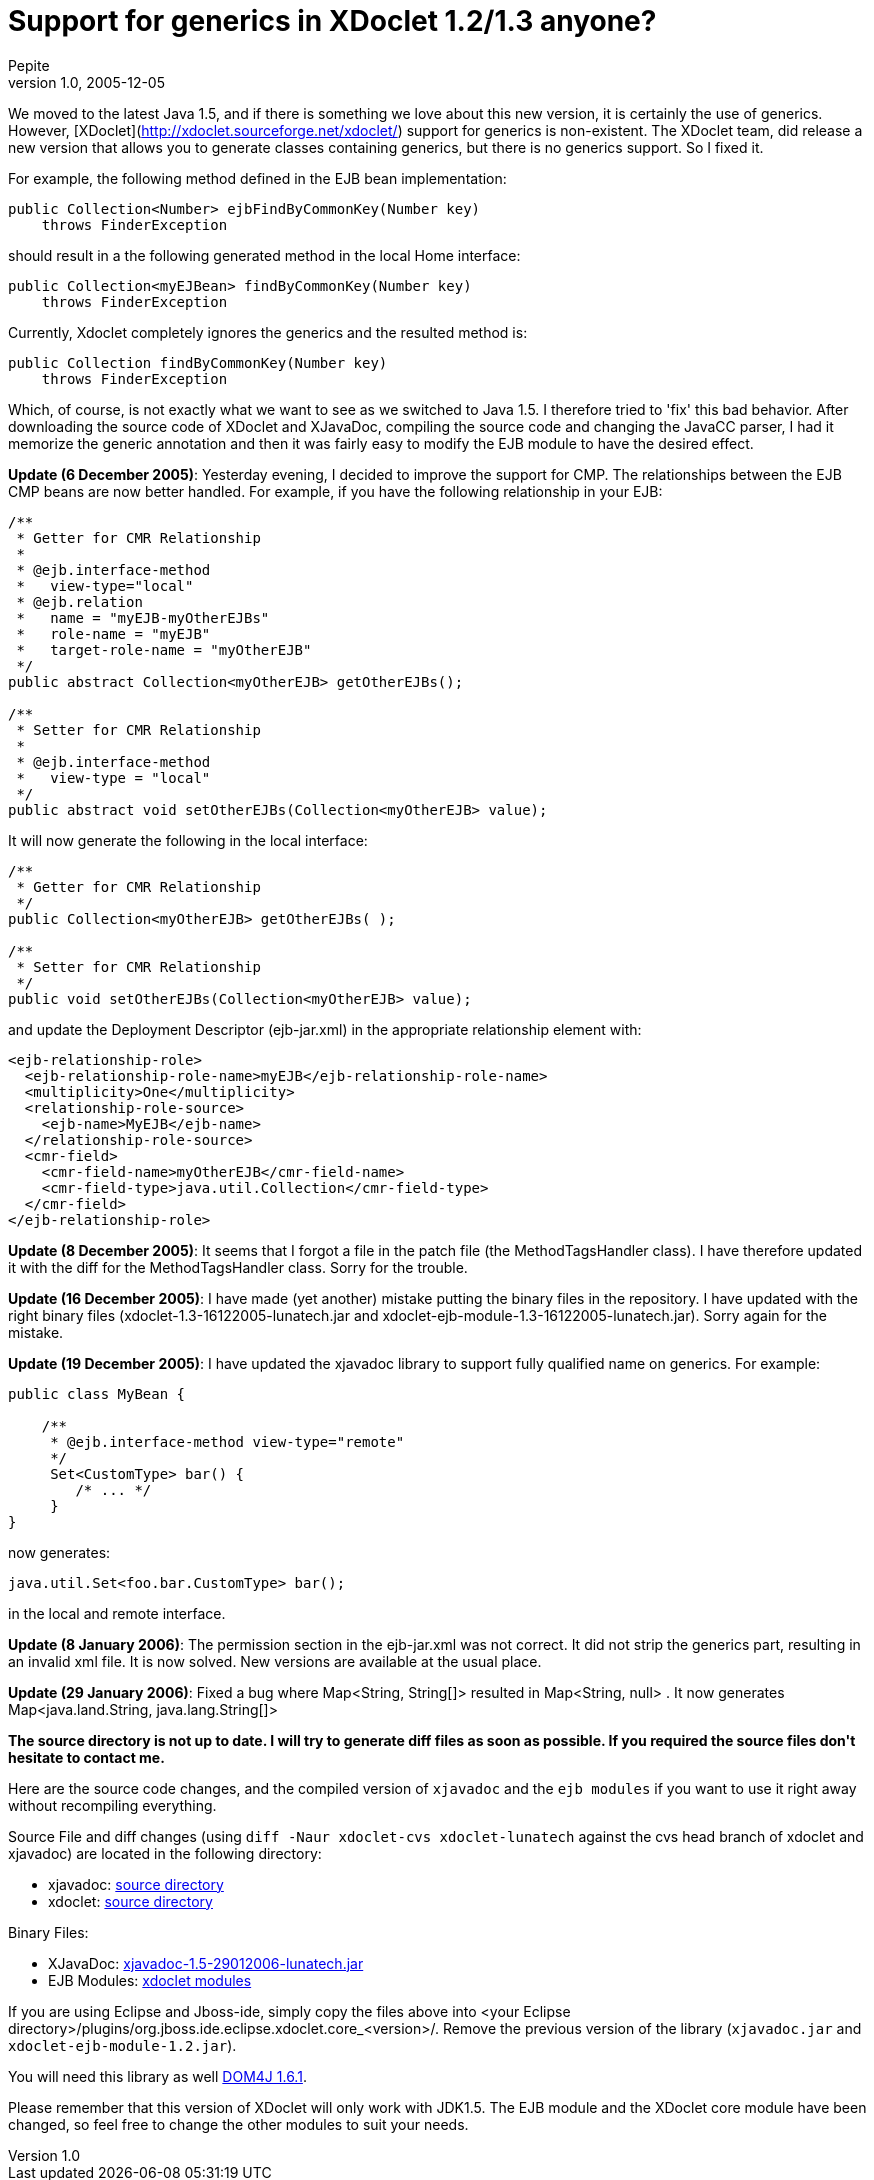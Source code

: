 = Support for generics in XDoclet 1.2/1.3 anyone?
Pepite
v1.0, 2005-12-05
:title: Support for generics in XDoclet 1.2/1.3 anyone?
:tags: [java]

We moved to the latest Java 1.5, and if there is something we love about this new version, it is certainly the use of generics. However, [XDoclet](http://xdoclet.sourceforge.net/xdoclet/) support for generics is non-existent. The XDoclet team, did release a new version that allows you to generate classes containing generics, but there is no generics support. So I fixed it.

++++
<p>For example, the following method defined in the EJB bean implementation:</p>

<pre>
public Collection&lt;Number&gt; ejbFindByCommonKey(Number key)
    throws FinderException
</pre>

<p>should result in a the following generated method in the local Home interface:</p>

<pre>
public Collection&lt;myEJBean&gt; findByCommonKey(Number key)
    throws FinderException
</pre>

<p>Currently, Xdoclet completely ignores the generics and the resulted method is:</p>

<pre>
public Collection findByCommonKey(Number key)
    throws FinderException
</pre>

<p>Which, of course, is not exactly what we want to see as we switched to Java 1.5. I therefore tried to 'fix' this bad behavior. After downloading the source code of XDoclet and XJavaDoc, compiling the source code and changing the JavaCC parser, I had it memorize the generic annotation and then it was fairly easy to modify the EJB module to have the desired effect.</p>

<strong>Update (6 December 2005)</strong>: Yesterday evening, I decided to improve the support for CMP. The relationships between the EJB CMP beans are now better handled. For example, if you have the following relationship in your EJB:

<pre>
/**
 * Getter for CMR Relationship
 *
 * @ejb.interface-method
 *   view-type="local"
 * @ejb.relation
 *   name = "myEJB-myOtherEJBs"
 *   role-name = "myEJB"
 *   target-role-name = "myOtherEJB"
 */
public abstract Collection&lt;myOtherEJB&gt; getOtherEJBs();

/**
 * Setter for CMR Relationship
 *
 * @ejb.interface-method
 *   view-type = "local"
 */
public abstract void setOtherEJBs(Collection&lt;myOtherEJB&gt; value);
</pre>


<p>It will now generate the following in the local interface:</p>

<pre>
/**
 * Getter for CMR Relationship
 */
public Collection&lt;myOtherEJB&gt; getOtherEJBs( );

/**
 * Setter for CMR Relationship
 */
public void setOtherEJBs(Collection&lt;myOtherEJB&gt; value);
</pre>

<p>and update the Deployment Descriptor (ejb-jar.xml) in the appropriate relationship element with:</p>

<pre>
&lt;ejb-relationship-role&gt;
  &lt;ejb-relationship-role-name&gt;myEJB&lt;/ejb-relationship-role-name&gt;
  &lt;multiplicity&gt;One&lt;/multiplicity&gt;
  &lt;relationship-role-source&gt;
    &lt;ejb-name&gt;MyEJB&lt;/ejb-name&gt;
  &lt;/relationship-role-source&gt;
  &lt;cmr-field&gt;
    &lt;cmr-field-name&gt;myOtherEJB&lt;/cmr-field-name&gt;
    &lt;cmr-field-type&gt;java.util.Collection&lt;/cmr-field-type&gt;
  &lt;/cmr-field&gt;
&lt;/ejb-relationship-role&gt;
</pre>

<p><strong>Update (8 December 2005)</strong>: It seems that I forgot a file in the patch file (the MethodTagsHandler class). I have therefore updated it with the diff for the MethodTagsHandler class. Sorry for the trouble.</p>

<p><strong>Update (16 December 2005)</strong>: I have made (yet another) mistake putting the binary files in the repository. I have updated with the right binary files (xdoclet-1.3-16122005-lunatech.jar and xdoclet-ejb-module-1.3-16122005-lunatech.jar). Sorry again for the mistake.</p>


<p><strong>Update (19 December 2005)</strong>: I have updated the xjavadoc library to support fully qualified name on generics. For example:</p>

<pre>
public class MyBean {

    /**
     * @ejb.interface-method view-type="remote"
     */
     Set&lt;CustomType&gt; bar() {
        /* ... */
     }
}
</pre>

<p>now generates:</p>

<pre>
java.util.Set&lt;foo.bar.CustomType&gt; bar();
</pre>

<p>in the local and remote interface.</p>

<p><strong>Update (8 January 2006)</strong>: The permission section in the ejb-jar.xml was not correct. It did not strip the generics part, resulting in an invalid xml file. It is now solved. New versions are available at the usual place.</p>

<p><strong>Update (29 January 2006)</strong>: Fixed a bug where Map&lt;String, String[]&gt; resulted in  Map&lt;String, null&gt; . It now generates  Map&lt;java.land.String, java.lang.String[]&gt;</p>

<p><strong>The source directory is not up to date. I will try to generate diff files as soon as possible. If you required the source files don't hesitate to contact me.</strong></p>

<p>Here are the source code changes, and the compiled version of <code>xjavadoc</code> and the <code>ejb modules</code> if you want to use it right away without recompiling everything.</p>

<p>Source File and diff changes (using  <code>diff -Naur xdoclet-cvs xdoclet-lunatech</code> against the cvs head branch of xdoclet and xjavadoc) are located in the following directory:</p>

<ul>
	<li>xjavadoc: <a href="http://www1.lunatech.com/~nicolas/xjavadoc/src/">source directory</a></li>
       <li>xdoclet: <a href="http://www1.lunatech.com/~nicolas/xdoclet/src/">source directory</a></li>
</ul>

<p>Binary Files:</p>

<ul>
	<li>XJavaDoc: <a href="http://www1.lunatech.com/~nicolas/xjavadoc/lib/xjavadoc-1.5-29012006-lunatech.jar"> xjavadoc-1.5-29012006-lunatech.jar</a></li>
        <li>EJB Modules: <a href="http://www1.lunatech.com/~nicolas/xdoclet/lib/">xdoclet modules</a></li>
</ul>

<p>If you are using Eclipse and Jboss-ide, simply copy the files above into &lt;your Eclipse directory&gt;/plugins/org.jboss.ide.eclipse.xdoclet.core_&lt;version&gt;/. Remove the previous version of the library (<code>xjavadoc.jar</code> and <code>xdoclet-ejb-module-1.2.jar</code>).</p>

<p>You will need this library as well  <a href="http://sourceforge.net/project/showfiles.php?group_id=16035">DOM4J 1.6.1</a>.</p>

<p>Please remember that this version of XDoclet will only work with JDK1.5. The EJB module and the XDoclet core module have been changed, so feel free to change the other modules to suit your needs.</p>

++++